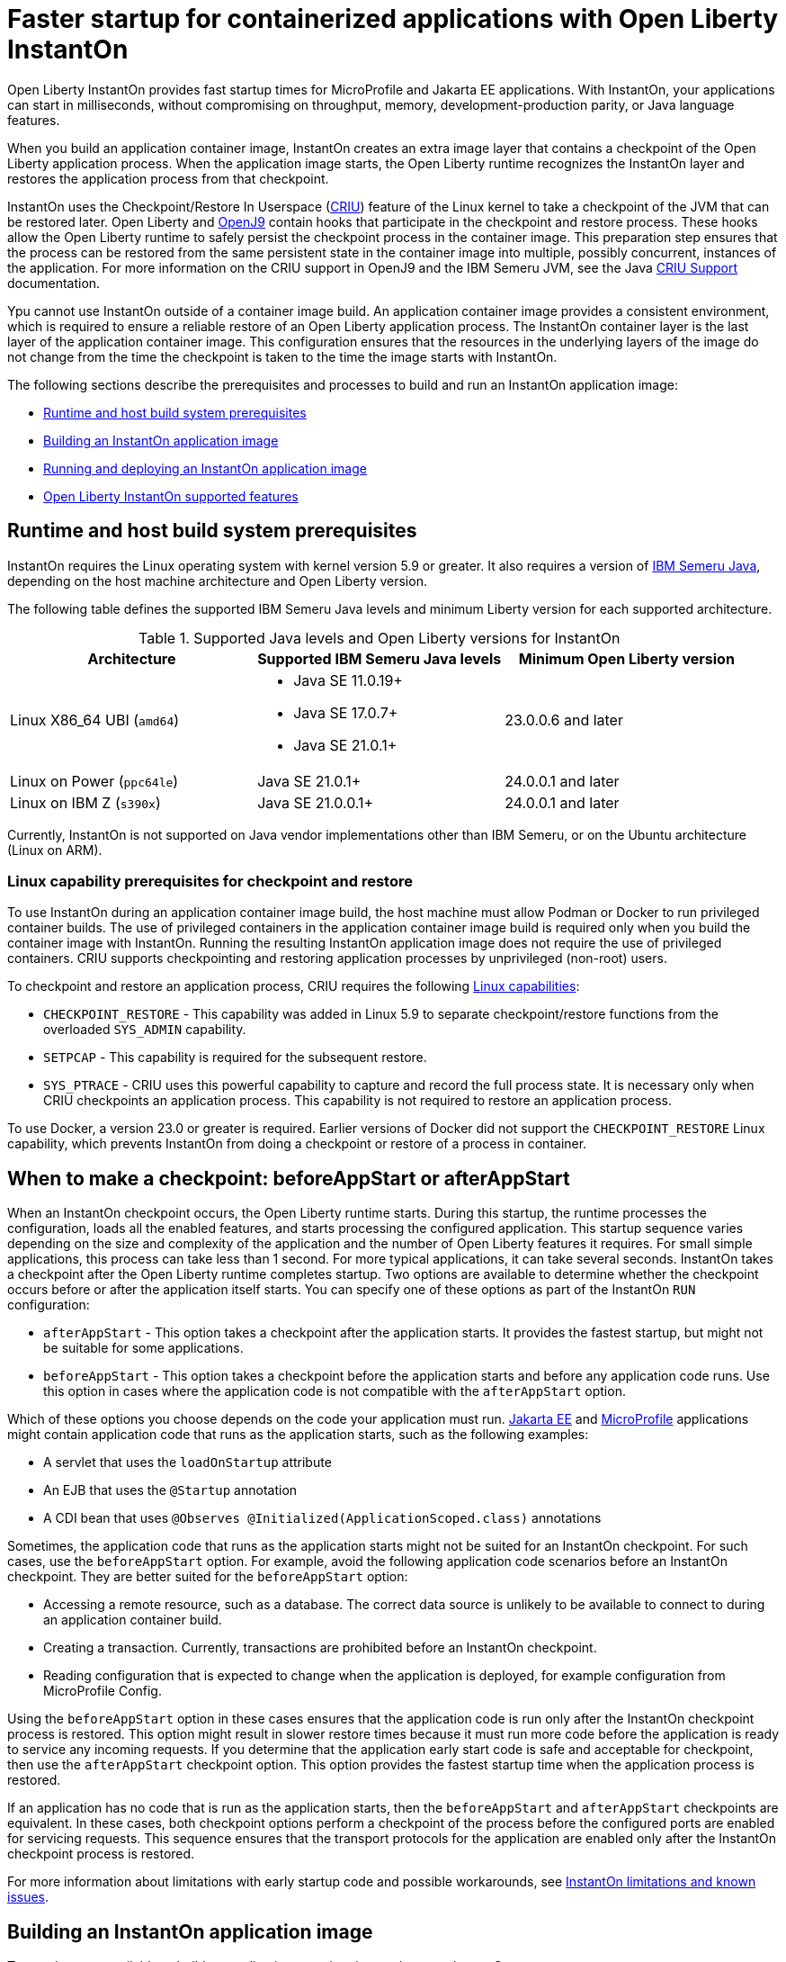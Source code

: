 // Copyright (c) 2023 IBM Corporation and others.
// Licensed under Creative Commons Attribution-NoDerivatives
// 4.0 International (CC BY-ND 4.0)
//    https://creativecommons.org/licenses/by-nd/4.0/
//
// Contributors:
//     IBM Corporation
//
:page-description: Open Liberty InstantOn provides incredibly fast startup times for MicroProfile and Jakarta EE applications.
:seo-title: Faster startup for containerized applications wit Open Liberty InstantOn
:seo-description: Open Liberty InstantOn provides incredibly fast startup times for MicroProfile and Jakarta EE applications.
:page-layout: general-reference
:page-type: general
= Faster startup for containerized applications with Open Liberty InstantOn

Open Liberty InstantOn provides fast startup times for MicroProfile and Jakarta EE applications. With InstantOn, your applications can start in milliseconds, without compromising on throughput, memory, development-production parity, or Java language features.

When you build an application container image, InstantOn creates an extra image layer that contains a checkpoint of the Open Liberty application process. When the application image starts, the Open Liberty runtime recognizes the InstantOn layer and restores the application process from that checkpoint.

InstantOn uses the Checkpoint/Restore In Userspace (link:https://criu.org/[CRIU]) feature of the Linux kernel to take a checkpoint of the JVM that can be restored later. Open Liberty and link:https://blog.openj9.org/2022/10/14/openj9-criu-support-a-look-under-the-hood/[OpenJ9] contain hooks that participate in the checkpoint and restore process. These hooks allow the Open Liberty runtime to safely persist the checkpoint process in the container image. This preparation step ensures that the process can be restored from the same persistent state in the container image into multiple, possibly concurrent, instances of the application. For more information on the CRIU support in OpenJ9 and the IBM Semeru JVM, see the Java link:https://www.eclipse.org/openj9/docs/criusupport/[CRIU Support] documentation.

Ypu cannot use InstantOn outside of a container image build. An application container image provides a consistent environment, which is required to ensure a reliable restore of an Open Liberty application process. The InstantOn container layer is the last layer of the application container image. This configuration ensures that the resources in the underlying layers of the image do not change from the time the checkpoint is taken to the time the image starts with InstantOn.

The following sections describe the prerequisites and processes to build and run an InstantOn application image:

- <<#prereq, Runtime and host build system prerequisites>>
- <<#build, Building an InstantOn application image>>
- <<#run, Running and deploying an InstantOn application image>>
- <<#supported-features, Open Liberty InstantOn supported features>>

[#prereq]
== Runtime and host build system prerequisites

InstantOn requires the Linux operating system with kernel version 5.9 or greater. It also requires a version of link:https://developer.ibm.com/languages/java/semeru-runtimes/[IBM Semeru Java], depending on the host machine architecture and Open Liberty version.

The following table defines the supported IBM Semeru Java levels and minimum Liberty version for each supported architecture.

.Supported Java levels and Open Liberty versions for InstantOn
[options="header"]
|===
|Architecture |Supported IBM Semeru Java levels |Minimum Open Liberty version

| Linux X86_64 UBI (`amd64`)
a| * Java SE 11.0.19+
  * Java SE 17.0.7+
  * Java SE 21.0.1+
| 23.0.0.6 and later

| Linux on Power (`ppc64le`)
| Java SE 21.0.1+
| 24.0.0.1 and later

| Linux on IBM Z (`s390x`)
| Java SE 21.0.0.1+
| 24.0.0.1 and later

|===

Currently, InstantOn is not supported on Java vendor implementations other than IBM Semeru, or on the Ubuntu architecture (Linux on ARM).

[#linux-capabilities]
=== Linux capability prerequisites for checkpoint and restore

To use InstantOn during an application container image build, the host machine must allow Podman or Docker to run privileged container builds. The use of privileged containers in the application container image build is required only when you build the container image with InstantOn. Running the resulting InstantOn application image does not require the use of privileged containers. CRIU supports  checkpointing and restoring application processes by unprivileged (non-root) users.

To checkpoint and restore an application process, CRIU requires the following link:https://man7.org/linux/man-pages/man7/capabilities.7.html[Linux capabilities]:

- `CHECKPOINT_RESTORE` - This capability was added in Linux 5.9 to separate checkpoint/restore functions from the overloaded `SYS_ADMIN` capability.
- `SETPCAP` - This capability is required for the subsequent restore.
- `SYS_PTRACE` - CRIU uses this powerful capability to capture and record the full process state. It is necessary only when CRIU checkpoints an application process. This capability is not required to restore an application process.

To use Docker, a version 23.0 or greater is required. Earlier versions of Docker did not support the `CHECKPOINT_RESTORE` Linux capability, which prevents InstantOn from doing a checkpoint or restore of a process in container.

[#beforeAppStart]
== When to make a checkpoint: beforeAppStart or afterAppStart

When an InstantOn checkpoint occurs, the Open Liberty runtime starts. During this startup, the runtime processes the configuration, loads all the enabled features, and starts processing the configured application. This startup sequence varies depending on the size and complexity of the application and the number of Open Liberty features it requires. For small simple applications, this process can take less than 1 second. For more typical applications, it can take several seconds. InstantOn takes a checkpoint after the Open Liberty runtime completes startup. Two options are available to determine whether the checkpoint occurs before or after the application itself starts. You can specify one of these options as part of the InstantOn `RUN` configuration:

- `afterAppStart` - This option takes a checkpoint after the application starts. It provides the fastest startup, but might not be suitable for some applications.
- `beforeAppStart` - This option takes a checkpoint before the application starts and before any application code runs. Use this option in cases where the application code is not compatible with the `afterAppStart` option.


Which of these options you choose depends on the code your application must run.
link:https://jakarta.ee/[Jakarta EE] and link:https://microprofile.io/[MicroProfile] applications might contain application code that runs as the application starts, such as the following examples:

- A servlet that uses the `loadOnStartup` attribute
- An EJB that uses the `@Startup` annotation
- A CDI bean that uses `@Observes @Initialized(ApplicationScoped.class)` annotations

Sometimes, the application code that runs as the application starts might not be suited for an InstantOn checkpoint. For such cases, use the `beforeAppStart` option. For example, avoid the following application code scenarios before an InstantOn checkpoint. They are better suited for the `beforeAppStart` option:

- Accessing a remote resource, such as a database. The correct data source is unlikely to be available to connect to during an application container build.
- Creating a transaction. Currently, transactions are prohibited before an InstantOn checkpoint.
- Reading configuration that is expected to change when the application is deployed, for example configuration from MicroProfile Config.

Using the `beforeAppStart` option in these cases ensures that the application code is run only after the InstantOn checkpoint process is restored. This option might result in slower restore times because it must run more code before the application is ready to service any incoming requests.
If you determine that the application early start code is safe and acceptable for checkpoint, then use the `afterAppStart` checkpoint option. This option provides the fastest startup time when the application process is restored.

If an application has no code that is run as the application starts, then the `beforeAppStart` and `afterAppStart` checkpoints are equivalent. In these cases, both checkpoint options perform a checkpoint of the process before the configured ports are enabled for servicing requests. This sequence ensures that the transport protocols for the application are enabled only after the InstantOn checkpoint process is restored.

For more information about limitations with early startup code and possible workarounds, see xref:instanton-limitations.adoc[InstantOn limitations and known issues].

[#build]
== Building an InstantOn application image

Two options are available to build an application container image that uses InstantOn:

- Add a special `RUN` instruction at end of a `Dockerfile` or `Containerfile` that runs the <<#checkpoint_script,checkpoint.sh script>> to take an application checkpoint at container image build time. This option requires you to use link:https://podman.io/[Podman].
- Use a <<#three_step_process,three-step process>> to build the application image, run the checkpoint, and commit the final result into an InstantOn application container image. This option allows you to use either Podman or Docker version 23.0 or later.

To run the `checkpoint.sh` script, you must use Podman to build the application container image. Currently, you cannot use Docker to build the InstantOn application container image because Docker does not provide a way to grant the container build the necessary Linux capabilities. To use Docker to build an InstantOn application container image, you must follow the three-step build process.

[#checkpoint_script]
=== Building the InstantOn image with Podman and the checkpoint.sh script

You can use the `checkpoint.sh` script to take the application checkpoint by adding the `RUN checkpoint.sh` instruction to the end of your `Dockerfile` or `Containerfile` file. The `checkpoint.sh`script must be the last `RUN` instruction during your container image build. This configuration takes the application process checkpoint and stores the process data as the last layer of the application container image. This script requires you to use Podman rather than Docker because Docker cannot grant the necessary Linux capabilities.

The following image template example uses the `kernel-slim-java17-openj9-ubi` tag to build an image that uses the latest Open Liberty release with the IBM Semeru distribution of Java 17. This example uses the `afterAppStart` checkpoint option.

[source,dockerfile]
.Dockerfile
----
FROM icr.io/appcafe/open-liberty:kernel-slim-java17-openj9-ubi

# Add a Liberty server configuration that includes all necessary features
COPY --chown=1001:0  server.xml /config/

# This script adds the requested XML snippets to enable Liberty features and grow the image to be fit-for-purpose.
# This option is available only in the 'kernel-slim' image type. The 'full' and 'beta' tags already include all features.
RUN features.sh

# Add interim fixes (optional)
COPY --chown=1001:0  interim-fixes /opt/ol/fixes/

# Add an application
COPY --chown=1001:0  Sample1.war /config/dropins/

# This script adds the requested server configuration, applies any interim fixes, and populates caches to optimize the runtime.
RUN configure.sh

# This script performs an InstantOn checkpoint of the application.
# The application can use beforeAppStart or afterAppStart to do the checkpoint.
# The default is beforeAppStart when not specified
RUN checkpoint.sh afterAppStart
----

Use the following Podman command to build the InstantOn application container image. To grant the necessary Linux capabilities to the container image build, run this command either as the `root` user or by using the `sudo` utility.

[source,sh]
----
podman build \
   -t dev.local/liberty-app-instanton \
   --cap-add=CHECKPOINT_RESTORE \
   --cap-add=SYS_PTRACE\
   --cap-add=SETPCAP \
   --security-opt seccomp=unconfined .
----

The three `--cap-add` options grant the three Linux capabilities that CRIU requires to perform the application process checkpoint during the container image build. The `--security-opt` option grants access to all Linux system calls to the container image build.

[#three_step_process]
=== Building the InstantOn image by using the three-step process with Docker or Podman

If you cannot use Podman to run the `checkpoint.sh` during the container image build, you can use the following three-step process to build the InstantOn application container image:

1. Build the application container image without the InstantOn layer.
2. Run the application container to take a checkpoint of the application in the running container.
3. Commit the stopped container with the checkpoint process data into an InstantOn application container image.

You can use these steps with either Podman and Docker to build an InstantOn application image. For Docker, version 23.0 or later is required. The following examples assume that you are using Docker to build an application image that is named `liberty-app`.

==== 1. Build the application container image without the InstantOn layer

Set the image template (`Dockerfile` or `Containerfile`) similar to the following example. This example uses the `kernel-slim-java17-openj9-ubi` tag to build an image that uses the latest Open Liberty release with the IBM Semeru distribution of Java 17. This template does not run the `checkpoint.sh` script.

[source,dockerfile]
.Dockerfile
----
FROM icr.io/appcafe/open-liberty:kernel-slim-java17-openj9-ubi

# Add a Liberty server configuration that includes all necessary features
COPY --chown=1001:0  server.xml /config/

# This script adds the requested XML snippets to enable Liberty features and grow the image to be fit-for-purpose.
# This option is available only in the 'kernel-slim' image type. The 'full' and 'beta' tags already include all features.
RUN features.sh

# Add interim fixes (optional)
COPY --chown=1001:0  interim-fixes /opt/ol/fixes/

# Add an application
COPY --chown=1001:0  Sample1.war /config/dropins/

# This script adds the requested server configuration, applies any interim fixes, and populates caches to optimize the runtime.
RUN configure.sh
----

To build the application container image with Docker, run the following command:

[source,sh]
----
docker build -t liberty-app .
----


The resulting application container image, which is tagged `liberty-app`, does not contain the InstantOn checkpoint process layer.

==== 2. Run the application container to take a checkpoint

Run the application container image to take a checkpoint of the application process within the running container. The following example uses the `liberty-app` application image to run the checkpoint of the application process with the `afterAppStart` option:

[source,sh]
----
docker run \
  --name liberty-app-checkpoint-container \
  --privileged \
  --env WLP_CHECKPOINT=afterAppStart \
  liberty-app
----

This command runs the application within a container and takes an application process checkpoint. The `--env` option sets a `WLP_CHECKPOINT` environment variable to specify the checkpoint `afterAppStart` option. When the application process checkpoint completes, the `liberty-app-checkpoint-container` application container is stopped and exits.

==== 3. Commit the stopped container with the checkpoint process data

The stopped `liberty-app-checkpoint-container` container from the previous step contains the data from the InstantOn checkpoint process. Lastly, take this checkpoint process data and commit it to an application container image layer by running the following commit commands:

[source,sh]
----
docker commit liberty-app-checkpoint-container liberty-app-instanton
docker rm liberty-app-checkpoint-container
----

You now have two application images: `liberty-app` and `liberty-app-instanton`. Starting a container with the `liberty-app-instanton` container image shows a faster startup time than the original `liberty-app` image. The `liberty-app-checkpoint-container` stopped container is no longer needed and can safely be removed.

[#run]
== Running and deploying an InstantOn application image

Special considerations are required to run an InstantOn application image locally or when it is deployed to a public cloud. The following prerequisites are required to restore the InstantOn checkpoint process.

[#required-to-restore]
1. The host that is running the container image must use Linux kernel 5.9 or greater.
2. The `CHECKPOINT_RESTORE` and `SETPCAP` Linux capabilities must be granted to the running container.
3. The necessary system calls must be granted to the running container.
4. The host processor must be X86-64/AMD64. If you are running IBM Semeru Java version 21.0.1+, Linux on Power and Linux on Z (s390x) architectures are also supported.

=== Running an InstantOn application image locally

The following command runs the `liberty-app-instanton` InstantOn application image with Podman:

[source,sh]
----
podman run \
  --rm \
  --cap-add=CHECKPOINT_RESTORE \
  --cap-add=SETPCAP \
  --security-opt seccomp=unconfined \
  -p 9080:9080 \
  liberty-app-instanton
----

The following command runs the `liberty-app-instanton` InstantOn application image with Docker:

[source,sh]
----
docker run \
  --rm \
  --cap-add=CHECKPOINT_RESTORE \
  --cap-add=SETPCAP \
  --security-opt seccomp=unconfined \
  -p 9080:9080 \
  liberty-app-instanton
----

In both cases, the `--cap-add` option grants the `CHECKPOINT_RESTORE` and `SETPCAP` capabilities. The `SYS_PTRACE` capability is not required to run the InstantOn application container image.

[#required-system-calls]
==== Required Linux system calls

The `--security-opt` option grants the running container access to all Linux system calls. Depending on the defaults of the container engine, the `--security-opt` with the `seccomp-unconfined` setting might not be required. For CRIU to restore the InstantOn application process, the container must have access to `clone3`, `ptrace`, and other system calls. This requirement is true even though the elevated Linux capability of `SYS_PTRACE` is not required to restore the process. You can update the defaults of the container engine to include all the required system calls.

Alternatively, you can specify a file with the `--security-opt seccomp` option that specifies the policy for the container. Use the following command to specify a JSON policy file for `seccomp`:

[source,sh]
----
podman run \
  --rm \
  --cap-add=CHECKPOINT_RESTORE \
  --cap-add=NET_ADMIN \
  --cap-add=SYS_PTRACE \
  --security-opt seccomp=criuRequiredSysCalls.json \
  -p 9080:9080 \
  liberty-app-instanton
----

The resulting xref:instanton-sycalls-json.adoc[criuRequiredSysCalls.json] file grants access to all the Linux system calls that CRIU requires to restore an InstantOn application process.

==== Recovering from a failed InstantOn restore
If restoration of the InstantOn application process fails, Open Liberty starts the server without using the InstantOn checkpoint process. In such cases, the Open Liberty application starts as if no InstantOn checkpoint process layer exists, which takes longer than a successfully restored InstantOn process. You can disable this recovery launch from a failed InstantOn restore by setting the following environment variable:

[source,sh]
----
CRIU_RESTORE_DISABLE_RECOVERY=true
----

After you build an InstantOn application container image, you can verify a successful restore by setting this environment variable to run locally. For example, you can run the following Podman command:

[source,sh]
----
podman run \
  --rm \
  --cap-add=CHECKPOINT_RESTORE \
  --cap-add=SETPCAP \
  --security-opt seccomp=unconfined \
  --env CRIU_RESTORE_DISABLE_RECOVERY=true \
  -p 9080:9080 \
  liberty-app-instanton
----

To avoid cloud environments continuously trying to restart the failed start of an application container image, the default value of the `CRIU_RESTORE_DISABLE_RECOVERY` variable is `false`.

=== Deploying an InstantOn application to Kubernetes services

Currently, Open Liberty InstantOn is tested and supported on the following public cloud Kubernetes services:

- link:https://aws.amazon.com/eks/[Amazon Elastic Kubernetes Service (EKS)]
- link:https://azure.microsoft.com/en-us/products/kubernetes-service[Azure Kubernetes Service (AKS)]
- link:https://www.redhat.com/en/technologies/cloud-computing/openshift[Red Hat OpenShift (version 4.14 and later)]

Other public cloud Kubernetes services might also work if they have the <<#required-to-restore,prerequisites>> to allow the InstantOn application process to restore.

When you deploy to Kubernetes, the container must be granted the `CHECKPOINT_RESTORE` and the `SETPCAP` Linux capabilities to allow the InstantOn application process to restore. You can configure these capabilities in the deployment YAML file by specifying the following `securityContext` for the container:

[source,yaml]
----
        securityContext:
          allowPrivilegeEscalation: true
          privileged: false
          runAsNonRoot: true
          capabilities:
            add:
            - CHECKPOINT_RESTORE
            - SETPCAP
            drop:
            - ALL
----

==== Red Hat OpenShift security context constraints

To deploy applications to Red Hat OpenShift with InstantOn, you must specify a security context constraint (SCC) that, at a minimum, specifies a list of additional capabilities that are added to any pod. The following SSC yaml file example defines an SCC with the required capabilities by using the `defaultAddCapabilities` parameter:

[source,yaml]
----
defaultAddCapabilities:
- CHECKPOINT_RESTORE
- SETPCAP
----

The applications you deploy must be associated with an SCC that adds the required capabilities. For example, you might deploy an SCC called `liberty-instanton-scc` that adds the required capabilities. In the following example, the deployment yaml file specifies the `serviceAccountName` parameter to set the SCC name to `liberty-instanton-scc`:

[source,yaml]
----
  serviceAccountName: liberty-instanton-scc
  securityContext:
    allowPrivilegeEscalation: true
    privileged: false
    runAsNonRoot: true
    capabilities:
      add:
      - CHECKPOINT_RESTORE
      - SETPCAP
      drop:
      - ALL
----

For more information, see the Red Hat documentation for link:https://docs.openshift.com/container-platform/latest/authentication/managing-security-context-constraints.html[Managing security context constraints].

[#supported-features]
== Open Liberty InstantOn supported features

InstantOn supports a subset of Open Liberty features. If a feature is enabled that InstantOn does not support, a failure occurs when you try to take a checkpoint of an application process. InstantOn supports the following Jakarta EE and MicroProfile xref:reference:feature/feature-overview.adoc#conv[convenience features]:

- Jakarta EE Web Profile versions feature:webProfile-8.0[display=8.0] and later
- MicroProfile versions feature:microProfile-4.1[display=4.1] and later

You can individually enable the Open Liberty public features that are enabled by the feature:webProfile[display=Jakarta EE Web Profile] and feature:microProfile[display=MicroProfile] features, depending on the needs of your application. This option avoids enabling the complete set of features that are enabled by the convenience features. However, InstantOn currently does not support standalone MicroProfile features, which are MicroProfile features that are not enabled by any of the convenience features.

In addition to the features that are enabled in the MicroProfile and Jakarta convenience features, InstantOn also supports the following features:

- feature:audit-1.0[]
- feature:bells-1.0[]
- feature:distributedMap-1.0[]
- feature:federatedRegistry-1.0[]
- feature:ldapRegistry-3.0[]
- feature:monitor-1.0[]
- feature:openidConnectClient-1.0[]
- feature:passwordUtilities-1.1[]
- feature:restConnector-2.0[]
- feature:sessionDatabase-1.0[]
- feature:socialLogin-1.0[]
- feature:webCache-1.0[]
- feature:jaxws-2.2[]
- feature:xmlWS-3.0[]
- feature:xmlWS-4.0[]
- feature:appSecurity-1.0[]
- feature:javaMail-1.6[]
- feature:mail-2.0[]
- feature:mail-2.1[]
- feature:jdbc-4.1[]
- feature:jdbc-4.3[]
- feature:localConnector-1.0[]
- feature:passwordUtilities-1.0[]

For more information about limitations, see xref:instanton-limitations.adoc[InstantOn limitations and known issues].
